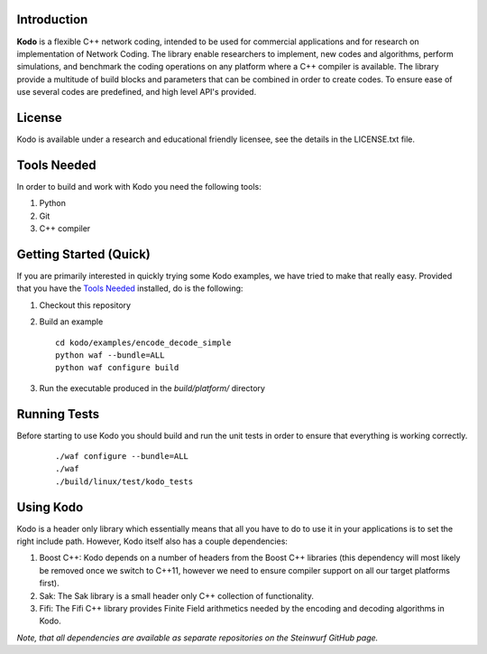Introduction
------------

**Kodo** is a flexible C++ network coding, intended to be used for commercial applications and for research on implementation of Network Coding. The library enable researchers to implement, new codes and algorithms, perform simulations, and benchmark the coding operations on any platform where a C++ compiler is available. The library provide a multitude of build blocks and parameters that can be combined in order to create codes. To ensure ease of use several codes are predefined, and high level API's provided.

License
-------
Kodo is available under a research and educational friendly licensee, see the details in the LICENSE.txt file.

Tools Needed
------------
In order to build and work with Kodo you need the following tools:

1. Python
2. Git
3. C++ compiler

Getting Started (Quick)
-----------------------
If you are primarily interested in quickly trying some Kodo examples, we have tried to make that really easy. Provided that you have the `Tools Needed`_ installed, do is the following:

1. Checkout this repository
2. Build an example 

   ::

      cd kodo/examples/encode_decode_simple
      python waf --bundle=ALL
      python waf configure build

3. Run the executable produced in the *build/platform/* directory

Running Tests
-------------
Before starting to use Kodo you should build and run the unit tests in order to ensure that everything is working correctly.

   ::

      ./waf configure --bundle=ALL 
      ./waf
      ./build/linux/test/kodo_tests


Using Kodo
----------
Kodo is a header only library which essentially means that all you have to do to use it in your applications is to set the right include path. However, Kodo itself also has a couple dependencies:

1. Boost C++: Kodo depends on a number of headers from the Boost C++ libraries (this dependency will most likely be removed once we switch to C++11, however we need to ensure compiler support on all our target platforms first).
2. Sak: The Sak library is a small header only C++ collection of functionality. 
3. Fifi: The Fifi C++ library provides Finite Field arithmetics needed by the encoding and decoding algorithms in Kodo.

*Note, that all dependencies are available as separate repositories on the Steinwurf GitHub page.*





